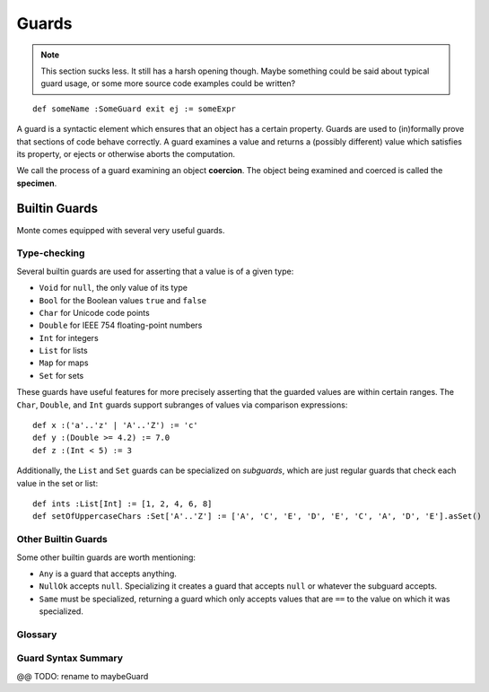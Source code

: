 .. _guards:

======
Guards
======

.. note::
    This section sucks less. It still has a harsh opening though. Maybe
    something could be said about typical guard usage, or some more source
    code examples could be written?

::

    def someName :SomeGuard exit ej := someExpr

A guard is a syntactic element which ensures that an object has a certain
property. Guards are used to (in)formally prove that sections of code behave
correctly. A guard examines a value and returns a (possibly different) value
which satisfies its property, or ejects or otherwise aborts the computation.

We call the process of a guard examining an object **coercion**. The object
being examined and coerced is called the **specimen**.

Builtin Guards
==============

Monte comes equipped with several very useful guards.

Type-checking
-------------

Several builtin guards are used for asserting that a value is of a given type:

* ``Void`` for ``null``, the only value of its type
* ``Bool`` for the Boolean values ``true`` and ``false``
* ``Char`` for Unicode code points
* ``Double`` for IEEE 754 floating-point numbers
* ``Int`` for integers
* ``List`` for lists
* ``Map`` for maps
* ``Set`` for sets

These guards have useful features for more precisely asserting that the
guarded values are within certain ranges. The ``Char``, ``Double``, and
``Int`` guards support subranges of values via comparison expressions::

    def x :('a'..'z' | 'A'..'Z') := 'c'
    def y :(Double >= 4.2) := 7.0
    def z :(Int < 5) := 3

Additionally, the ``List`` and ``Set`` guards can be specialized on
*subguards*, which are just regular guards that check each value in the set or
list::

    def ints :List[Int] := [1, 2, 4, 6, 8]
    def setOfUppercaseChars :Set['A'..'Z'] := ['A', 'C', 'E', 'D', 'E', 'C', 'A', 'D', 'E'].asSet()

Other Builtin Guards
--------------------

Some other builtin guards are worth mentioning:

* ``Any`` is a guard that accepts anything.
* ``NullOk`` accepts ``null``. Specializing it creates a guard that accepts
  ``null`` or whatever the subguard accepts.
* ``Same`` must be specialized, returning a guard which only accepts values
  that are ``==`` to the value on which it was specialized.

Glossary
--------

.. glossary::

    retractable
        A guard that is not :term:`unretractable`.

    unretractable
        An unretractable guard, informally, cannot be fooled by impostor
        objects that only pretend to be guarded, and it also will not change
        its mind about an object on two different coercions.

        Formally, an :dfn:`unretractable` guard Un is a guard such that for
        all Monte objects, if any given object is successfully coerced by Un,
        then it will always be successfully coerced by Un, regardless of the
        internal state of Un or the object.

Guard Syntax Summary
--------------------

@@ TODO: rename to maybeGuard

.. syntax:: guardOpt

   Maybe(Sigil(':',
    Choice(
        0,
        Ap('GetExpr',
           Ap('NounExpr', 'IDENTIFIER'),
           Brackets('[', SepBy(NonTerminal('expr'), ','), ']')),
	Ap('NounExpr', 'IDENTIFIER'),
        Brackets('(', NonTerminal('expr'), ')'))))

